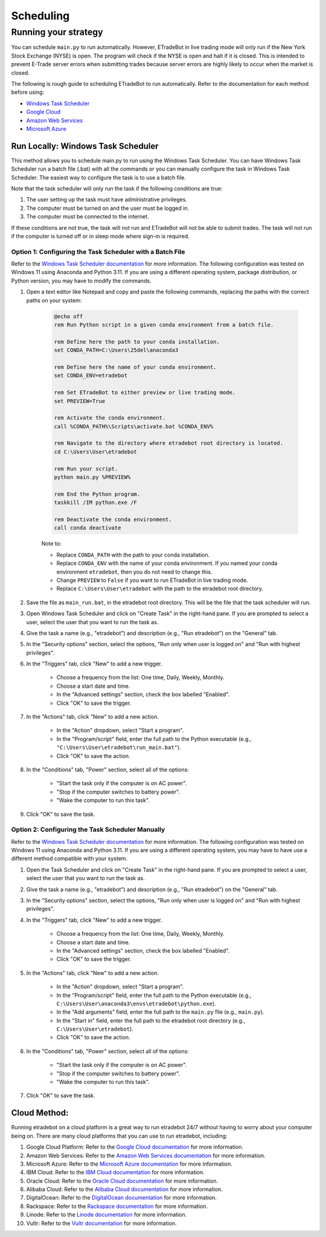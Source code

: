 .. _scheduling:

##########
Scheduling
##########

Running your strategy
=====================

You can schedule ``main.py`` to run automatically. However, ETradeBot in live trading mode will only run if the New York Stock Exchange (NYSE) is open. The program will check if the NYSE is open and halt if it is closed. This is intended to prevent E-Trade server errors when submitting trades because server errors are highly likely to occur when the market is closed.

The following is rough guide to scheduling ETradeBot to run automatically. Refer to the documentation for each method before using:

* `Windows Task Scheduler <https://docs.microsoft.com/en-us/windows/win32/taskschd/task-scheduler-start-page>`_
* `Google Cloud <https://cloud.google.com/scheduler/docs/quickstart>`_
* `Amazon Web Services <https://docs.aws.amazon.com/AmazonCloudWatch/latest/events/RunLambdaSchedule.html>`_
* `Microsoft Azure <https://docs.microsoft.com/en-us/azure/azure-functions/functions-bindings-timer>`_

Run Locally: Windows Task Scheduler
-----------------------------------

This method allows you to schedule main.py to run using the Windows Task Scheduler. You can have Windows Task Scheduler run a batch file (.bat) with all the commands or you can manually configure the task in Windows Task Scheduler. The easiest way to configure the task is to use a batch file.

Note that the task scheduler will only run the task if the following conditions are true:

1. The user setting up the task must have administrative privileges.
2. The computer must be turned on and the user must be logged in.
3. The computer must be connected to the internet.

If these conditions are not true, the task will not run and ETradeBot will not be able to submit trades. The task will not run if the computer is turned off or in sleep mode where sign-in is required.

Option 1: Configuring the Task Scheduler with a Batch File
~~~~~~~~~~~~~~~~~~~~~~~~~~~~~~~~~~~~~~~~~~~~~~~~~~~~~~~~~~

Refer to the `Windows Task Scheduler documentation <https://docs.microsoft.com/en-us/windows/win32/taskschd/task-scheduler-start-page>`_ for more information. The following configuration was tested on Windows 11 using Anaconda and Python 3.11. If you are using a different operating system, package distribution, or Python version, you may have to modify the commands.

1. Open a text editor like Notepad and copy and paste the following commands, replacing the paths with the correct paths on your system:

    .. code-block:: bash

        @echo off
        rem Run Python script in a given conda environment from a batch file.

        rem Define here the path to your conda installation.
        set CONDA_PATH=C:\Users\25del\anaconda3

        rem Define here the name of your conda environment.
        set CONDA_ENV=etradebot

        rem Set ETradeBot to either preview or live trading mode.
        set PREVIEW=True

        rem Activate the conda environment.
        call %CONDA_PATH%\Scripts\activate.bat %CONDA_ENV%

        rem Navigate to the directory where etradebot root directory is located.
        cd C:\Users\User\etradebot

        rem Run your script.
        python main.py %PREVIEW%

        rem End the Python program.
        taskkill /IM python.exe /F

        rem Deactivate the conda environment.
        call conda deactivate

    Note to:

    * Replace ``CONDA_PATH`` with the path to your conda installation.
    * Replace ``CONDA_ENV`` with the name of your conda environment. If you named your conda environment ``etradebot``, then you do not need to change this.
    * Change ``PREVIEW`` to ``False`` if you want to run ETradeBot in live trading mode.
    * Replace ``C:\Users\User\etradebot`` with the path to the etradebot root directory.

2. Save the file as ``main_run.bat``, in the etradebot root directory. This will be the file that the task scheduler will run.
3. Open Windows Task Scheduler and click on "Create Task" in the right-hand pane. If you are prompted to select a user, select the user that you want to run the task as.
4. Give the task a name (e.g., "etradebot") and description (e.g., "Run etradebot") on the "General" tab.
5. In the "Security options" section, select the options, "Run only when user is logged on" and "Run with highest privileges".
6. In the "Triggers" tab, click "New" to add a new trigger.

    * Choose a frequency from the list: One time, Daily, Weekly, Monthly.
    * Choose a start date and time.
    * In the "Advanced settings" section, check the box labelled "Enabled".
    * Click "OK" to save the trigger.

7. In the "Actions" tab, click "New" to add a new action.

    * In the "Action" dropdown, select "Start a program".
    * In the "Program/script" field, enter the full path to the Python executable (e.g., ``"C:\Users\User\etradebot\run_main.bat"``).
    * Click "OK" to save the action.

8. In the "Conditions" tab, "Power" section, select all of the options:

    * "Start the task only if the computer is on AC power".
    * "Stop if the computer switches to battery power".
    * "Wake the computer to run this task".

9. Click "OK" to save the task.

Option 2: Configuring the Task Scheduler Manually
~~~~~~~~~~~~~~~~~~~~~~~~~~~~~~~~~~~~~~~~~~~~~~~~~

Refer to the `Windows Task Scheduler documentation <https://docs.microsoft.com/en-us/windows/win32/taskschd/task-scheduler-start-page>`_ for more information. The following configuration was tested on Windows 11 using Anaconda and Python 3.11. If you are using a different operating system, you may have to have use a different method compatible with your system.

1. Open the Task Scheduler and click on "Create Task" in the right-hand pane. If you are prompted to select a user, select the user that you want to run the task as.
2. Give the task a name (e.g., "etradebot") and description (e.g., "Run etradebot") on the "General" tab.
3. In the "Security options" section, select the options, "Run only when user is logged on" and "Run with highest privileges".
4. In the "Triggers" tab, click "New" to add a new trigger.

    * Choose a frequency from the list: One time, Daily, Weekly, Monthly.
    * Choose a start date and time.
    * In the "Advanced settings" section, check the box labelled "Enabled".
    * Click "OK" to save the trigger.

5. In the "Actions" tab, click "New" to add a new action.

    * In the "Action" dropdown, select "Start a program".
    * In the "Program/script" field, enter the full path to the Python executable (e.g., ``C:\Users\User\anaconda3\envs\etradebot\python.exe``).
    * In the "Add arguments" field, enter the full path to the ``main.py`` file (e.g., ``main.py``).
    * In the "Start in" field, enter the full path to the etradebot root directory (e.g., ``C:\Users\User\etradebot``).
    * Click "OK" to save the action.

6. In the "Conditions" tab, "Power" section, select all of the options:

    * "Start the task only if the computer is on AC power".
    * "Stop if the computer switches to battery power".
    * "Wake the computer to run this task".

7. Click "OK" to save the task.

Cloud Method:
-------------

Running etradebot on a cloud platform is a great way to run etradebot 24/7 without having to worry about your computer being on. There are many cloud platforms that you can use to run etradebot, including:

1. Google Cloud Platform: Refer to the `Google Cloud documentation <https://cloud.google.com/scheduler/docs/quickstart>`_ for more information.
2. Amazon Web Services: Refer to the `Amazon Web Services documentation <https://docs.aws.amazon.com/AmazonCloudWatch/latest/events/RunLambdaSchedule.html>`_ for more information.
3. Microsoft Azure: Refer to the `Microsoft Azure documentation <https://docs.microsoft.com/en-us/azure/azure-functions/functions-bindings-timer>`_ for more information.
4. IBM Cloud: Refer to the `IBM Cloud documentation <https://cloud.ibm.com/docs/Functions?topic=Functions-scheduler>`_ for more information.
5. Oracle Cloud: Refer to the `Oracle Cloud documentation <https://docs.oracle.com/en-us/iaas/Content/Functions/Tasks/functionscreatingfunction.htm>`_ for more information.
6. Alibaba Cloud: Refer to the `Alibaba Cloud documentation <https://www.alibabacloud.com/help/doc-detail/140626.htm>`_ for more information.
7. DigitalOcean: Refer to the `DigitalOcean documentation <https://www.digitalocean.com/docs/functions/how-to/schedule/>`_ for more information.
8. Rackspace: Refer to the `Rackspace documentation <https://developer.rackspace.com/docs/rackspace-federation/1/getting-started-with-rackspace-federation/>`_ for more information.
9. Linode: Refer to the `Linode documentation <https://www.linode.com/docs/guides/how-to-use-linode-scheduler/>`_ for more information.
10. Vultr: Refer to the `Vultr documentation <https://www.vultr.com/docs/how-to-use-vultr-scheduler>`_ for more information.
